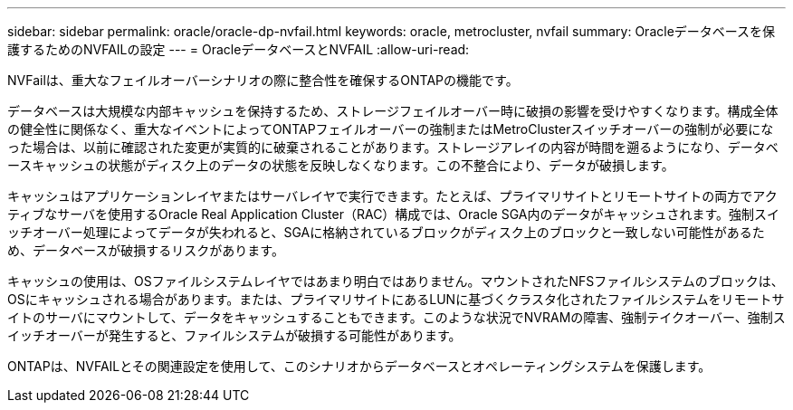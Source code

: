 ---
sidebar: sidebar 
permalink: oracle/oracle-dp-nvfail.html 
keywords: oracle, metrocluster, nvfail 
summary: Oracleデータベースを保護するためのNVFAILの設定 
---
= OracleデータベースとNVFAIL
:allow-uri-read: 


[role="lead"]
NVFailは、重大なフェイルオーバーシナリオの際に整合性を確保するONTAPの機能です。

データベースは大規模な内部キャッシュを保持するため、ストレージフェイルオーバー時に破損の影響を受けやすくなります。構成全体の健全性に関係なく、重大なイベントによってONTAPフェイルオーバーの強制またはMetroClusterスイッチオーバーの強制が必要になった場合は、以前に確認された変更が実質的に破棄されることがあります。ストレージアレイの内容が時間を遡るようになり、データベースキャッシュの状態がディスク上のデータの状態を反映しなくなります。この不整合により、データが破損します。

キャッシュはアプリケーションレイヤまたはサーバレイヤで実行できます。たとえば、プライマリサイトとリモートサイトの両方でアクティブなサーバを使用するOracle Real Application Cluster（RAC）構成では、Oracle SGA内のデータがキャッシュされます。強制スイッチオーバー処理によってデータが失われると、SGAに格納されているブロックがディスク上のブロックと一致しない可能性があるため、データベースが破損するリスクがあります。

キャッシュの使用は、OSファイルシステムレイヤではあまり明白ではありません。マウントされたNFSファイルシステムのブロックは、OSにキャッシュされる場合があります。または、プライマリサイトにあるLUNに基づくクラスタ化されたファイルシステムをリモートサイトのサーバにマウントして、データをキャッシュすることもできます。このような状況でNVRAMの障害、強制テイクオーバー、強制スイッチオーバーが発生すると、ファイルシステムが破損する可能性があります。

ONTAPは、NVFAILとその関連設定を使用して、このシナリオからデータベースとオペレーティングシステムを保護します。

